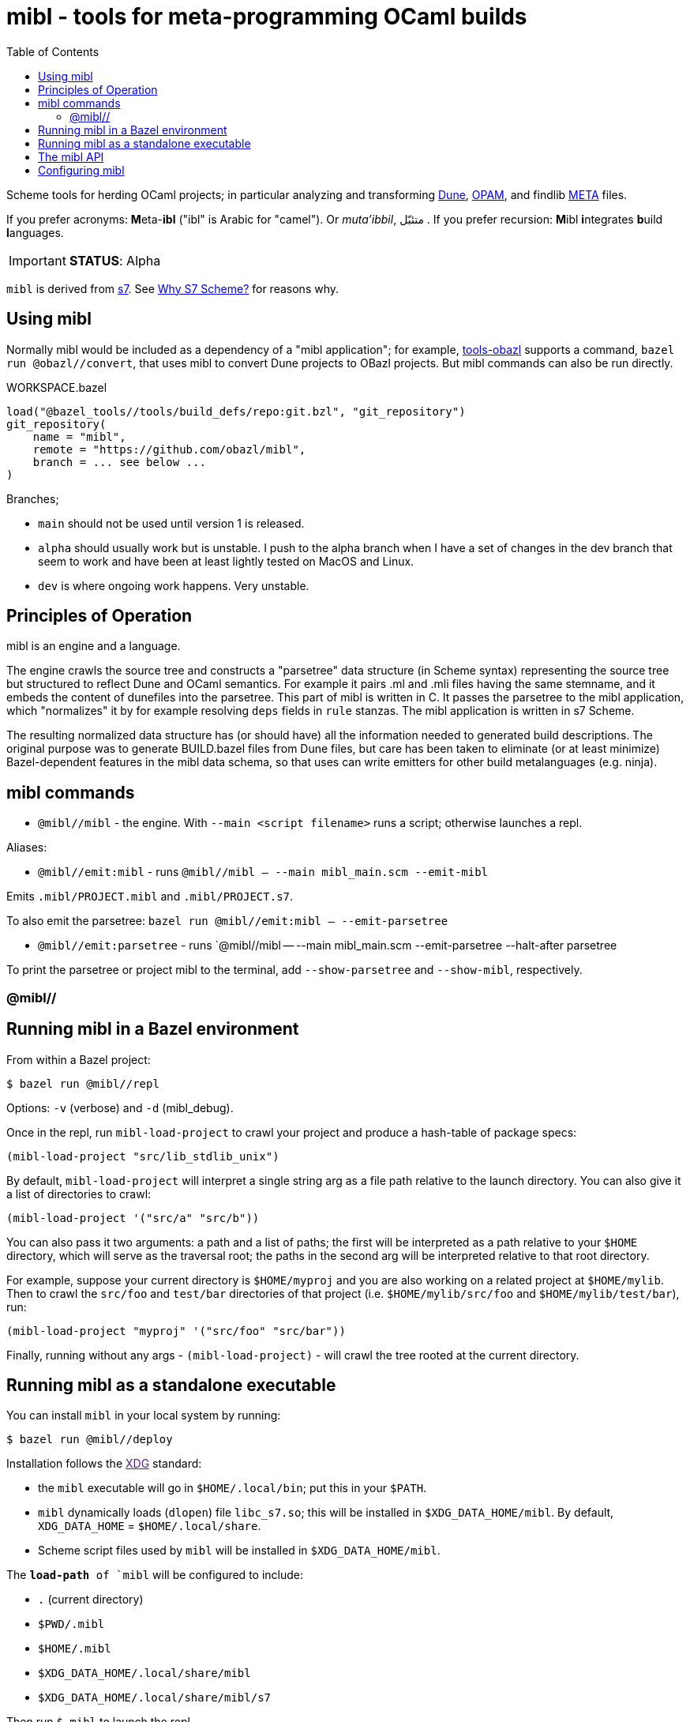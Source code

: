 = mibl - tools for meta-programming OCaml builds
:toc: auto
:toclevels: 3

Scheme tools for herding OCaml projects; in particular analyzing and
transforming link:https://dune.readthedocs.io/en/latest/[Dune],
link:https://opam.ocaml.org/doc/Manual.html[OPAM], and findlib
link:http://projects.camlcity.org/projects/dl/findlib-1.9.4/doc/ref-html/r759.html[META]
files.

If you prefer acronyms: **M**eta-**ibl**
("ibl" is Arabic for "camel"). Or _muta'ibbil_,  متئبّل . If you prefer recursion: **M**ibl **i**ntegrates
**b**uild **l**anguages.

IMPORTANT: **STATUS**: Alpha

`mibl` is derived from
link:https://ccrma.stanford.edu/software/snd/snd/s7.html[s7]. See
link:https://iainctduncan.github.io/scheme-for-max-docs/s7.html[Why S7
Scheme?] for reasons why.

== Using mibl

Normally mibl would be included as a dependency of a "mibl
application"; for example,
link:https://github.com/obazl/tools_obazl[tools-obazl] supports a
command, `bazel run @obazl//convert`, that uses mibl to convert Dune
projects to OBazl projects. But mibl commands can also be run directly.

[source,starlark, title="WORKSPACE.bazel"]
----
load("@bazel_tools//tools/build_defs/repo:git.bzl", "git_repository")
git_repository(
    name = "mibl",
    remote = "https://github.com/obazl/mibl",
    branch = ... see below ...
)
----

Branches;

* `main` should not be used until version 1 is released.
* `alpha` should usually work but is unstable. I push to the alpha
  branch when I have a set of changes in the dev branch that seem to
  work and have been at least lightly tested on MacOS and Linux.
* `dev` is where ongoing work happens. Very unstable.


== Principles of Operation

mibl is an engine and a language.

The engine crawls the source tree and constructs a "parsetree" data
structure (in Scheme syntax) representing the source tree but
structured to reflect Dune and OCaml semantics. For example it
pairs .ml and .mli files having the same stemname, and it embeds the
content of dunefiles into the parsetree. This part of mibl is written
in C. It passes the parsetree to the mibl application, which
"normalizes" it by for example resolving `deps` fields in `rule`
stanzas. The mibl application is written in s7 Scheme.

The resulting normalized data structure has (or should have) all the
information needed to generated build descriptions. The original
purpose was to generate BUILD.bazel files from Dune files, but care
has been taken to eliminate (or at least minimize) Bazel-dependent
features in the mibl data schema, so that uses can write emitters for
other build metalanguages (e.g. ninja).

== mibl commands

* `@mibl//mibl` - the engine. With `--main <script filename>` runs a script; otherwise launches a repl.

Aliases:

* `@mibl//emit:mibl` - runs `@mibl//mibl -- --main mibl_main.scm --emit-mibl`

Emits `.mibl/PROJECT.mibl` and `.mibl/PROJECT.s7`.

To also emit the parsetree:  `bazel run @mibl//emit:mibl -- --emit-parsetree`

* `@mibl//emit:parsetree` - runs `@mibl//mibl -- --main mibl_main.scm --emit-parsetree --halt-after parsetree

To print the parsetree or project mibl to the terminal, add `--show-parsetree` and `--show-mibl`, respectively.

=== @mibl//

== Running mibl in a Bazel environment

From within a Bazel project:

[source,shell]
----
$ bazel run @mibl//repl
----

Options: `-v` (verbose) and `-d` (mibl_debug).

Once in the repl, run `mibl-load-project` to crawl your project and produce a
hash-table of package specs:

[source,scheme]
----
(mibl-load-project "src/lib_stdlib_unix")
----

By default, `mibl-load-project` will interpret a single string arg as a file
path relative to the launch directory. You can also give it a list of
directories to crawl:

[source,scheme]
----
(mibl-load-project '("src/a" "src/b"))
----


You can also pass it two arguments: a path and a list of paths; the
first will be interpreted as a path relative to your `$HOME`
directory, which will serve as the traversal root; the paths in the
second arg will be interpreted relative to that root directory.

For example, suppose your current directory is `$HOME/myproj` and you
are also working on a related project at `$HOME/mylib`. Then to crawl
the `src/foo` and `test/bar` directories of that project (i.e.
`$HOME/mylib/src/foo` and `$HOME/mylib/test/bar`), run:

[source,scheme]
----
(mibl-load-project "myproj" '("src/foo" "src/bar"))
----

Finally, running without any args - `(mibl-load-project)` - will crawl the
tree rooted at the current directory.

== Running mibl as a standalone executable

You can install `mibl` in your local system by running:

[source,shelll]
----
$ bazel run @mibl//deploy
----

Installation follows the link:[XDG] standard:

* the `mibl` executable will go in `$HOME/.local/bin`; put this in your `$PATH`.
* `mibl` dynamically loads (`dlopen`) file `libc_s7.so`; this will be
  installed in `$XDG_DATA_HOME/mibl`. By default, `XDG_DATA_HOME` =
  `$HOME/.local/share`.
* Scheme script files used by `mibl` will be installed in `$XDG_DATA_HOME/mibl`.

The `*load-path* of `mibl` will be configured to include:

* `.`  (current directory)
* `$PWD/.mibl`
* `$HOME/.mibl`
* `$XDG_DATA_HOME/.local/share/mibl`
* `$XDG_DATA_HOME/.local/share/mibl/s7`

Then run `$ mibl` to launch the repl.

== The mibl API

See link:docs/api.adoc[docs/api]

== Configuring mibl

At launch, `mibl` will try to read the first config file if finds by searching:

* `$PWD/.config/miblrc`
* `$HOME/.config/miblrc`

TODO: miblrc docs
